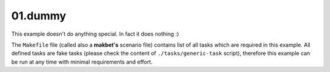 **01.dummy**
------------

This example doesn't do anything special.  In fact it does nothing :)

The ``Makefile`` file (called also a **makbet's** scenario file)
contains list of all tasks which are required in this example.  All defined
tasks are fake tasks (please check the content of ``./tasks/generic-task``
script), therefore this example can be run at any time with minimal
requirements and effort.


.. End of file
